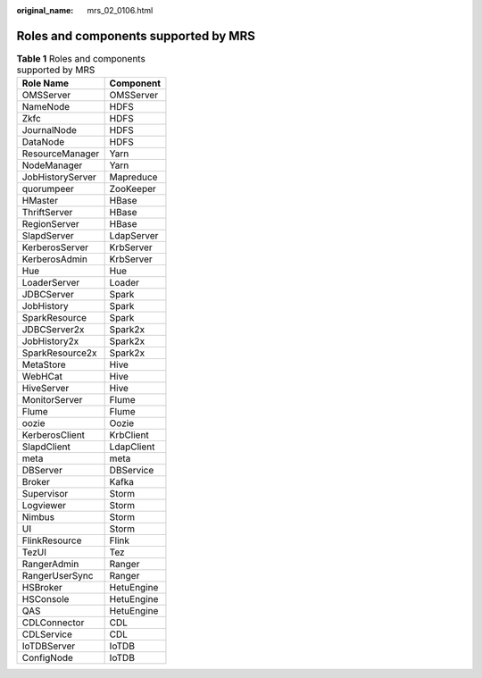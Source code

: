 :original_name: mrs_02_0106.html

.. _mrs_02_0106:

Roles and components supported by MRS
=====================================

.. table:: **Table 1** Roles and components supported by MRS

   ================ ==========
   Role Name        Component
   ================ ==========
   OMSServer        OMSServer
   NameNode         HDFS
   Zkfc             HDFS
   JournalNode      HDFS
   DataNode         HDFS
   ResourceManager  Yarn
   NodeManager      Yarn
   JobHistoryServer Mapreduce
   quorumpeer       ZooKeeper
   HMaster          HBase
   ThriftServer     HBase
   RegionServer     HBase
   SlapdServer      LdapServer
   KerberosServer   KrbServer
   KerberosAdmin    KrbServer
   Hue              Hue
   LoaderServer     Loader
   JDBCServer       Spark
   JobHistory       Spark
   SparkResource    Spark
   JDBCServer2x     Spark2x
   JobHistory2x     Spark2x
   SparkResource2x  Spark2x
   MetaStore        Hive
   WebHCat          Hive
   HiveServer       Hive
   MonitorServer    Flume
   Flume            Flume
   oozie            Oozie
   KerberosClient   KrbClient
   SlapdClient      LdapClient
   meta             meta
   DBServer         DBService
   Broker           Kafka
   Supervisor       Storm
   Logviewer        Storm
   Nimbus           Storm
   UI               Storm
   FlinkResource    Flink
   TezUI            Tez
   RangerAdmin      Ranger
   RangerUserSync   Ranger
   HSBroker         HetuEngine
   HSConsole        HetuEngine
   QAS              HetuEngine
   CDLConnector     CDL
   CDLService       CDL
   IoTDBServer      IoTDB
   ConfigNode       IoTDB
   ================ ==========
